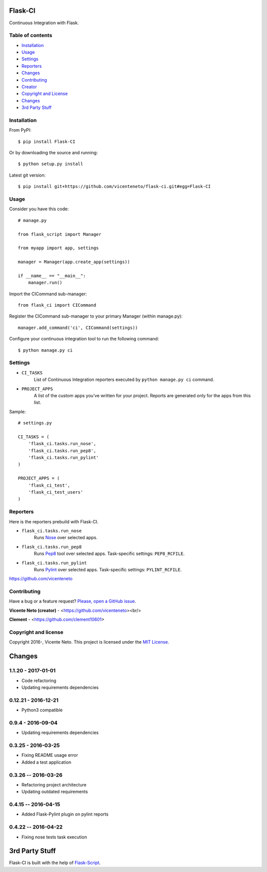 Flask-CI
========
.. image:: https://img.shields.io/pypi/v/flask-ci.svg
    :target: https://pypi.python.org/pypi/flask-ci

.. image:: https://img.shields.io/pypi/dm/flask-ci.svg
    :target: https://pypi.python.org/pypi/flask-ci

.. image:: https://travis-ci.org/vicenteneto/flask-ci.svg?branch=master
    :target: https://travis-ci.org/vicenteneto/flask-ci
    :alt: Build Status

.. image:: https://requires.io/github/vicenteneto/flask-ci/requirements.svg?branch=master
    :target: https://requires.io/github/vicenteneto/flask-ci/requirements/?branch=master
    :alt: Requirements Status

.. image:: http://img.shields.io/:status-beta-yellowgren.svg
    :target: https://pypi.python.org/pypi/flask-ci
    :alt: Status

.. image:: http://img.shields.io/:license-mit-blue.svg
    :target: https://github.com/vicenteneto/flask-ci/blob/master/LICENSE
    :alt: License

Continuous Integration with Flask.

Table of contents
-----------------
* `Installation <#installation>`_
* `Usage <#usage>`_
* `Settings <#settings>`_
* `Reporters <#reporters>`_
* `Changes <#changes>`_
* `Contributing <#contributing>`_
* `Creator <#creator>`_
* `Copyright and License <#copyright-and-license>`_
* `Changes <#changes>`_
* `3rd Party Stuff <#3rd-party-stuff>`_

Installation
------------
From PyPI::

    $ pip install Flask-CI

Or by downloading the source and running::

    $ python setup.py install

Latest git version::

    $ pip install git+https://github.com/vicenteneto/flask-ci.git#egg=Flask-CI

Usage
-----
Consider you have this code::

    # manage.py

    from flask_script import Manager

    from myapp import app, settings

    manager = Manager(app.create_app(settings))

    if __name__ == "__main__":
        manager.run()

Import the CICommand sub-manager::

    from flask_ci import CICommand

Register the CICommand sub-manager to your primary Manager (within manage.py)::

    manager.add_command('ci', CICommand(settings))

Configure your continuous integration tool to run the following command::

    $ python manage.py ci

Settings
--------
- ``CI_TASKS``
    List of Continuous Integration reporters executed by ``python manage.py ci`` command.

- ``PROJECT_APPS``
    A list of the custom apps you’ve written for your project. Reports are generated only for the apps from this list.

Sample::

    # settings.py

    CI_TASKS = (
        'flask_ci.tasks.run_nose',
        'flask_ci.tasks.run_pep8',
        'flask_ci.tasks.run_pylint'
    )

    PROJECT_APPS = (
        'flask_ci_test',
        'flask_ci_test_users'
    )

Reporters
---------
Here is the reporters prebuild with Flask-CI.

- ``flask_ci.tasks.run_nose``
    Runs `Nose <https://nose.readthedocs.org/en/latest>`_ over selected apps.

- ``flask_ci.tasks.run_pep8``
    Runs `Pep8 <http://pep8.readthedocs.org/en/latest/index.html>`_ tool over selected apps. Task-specific settings: ``PEP8_RCFILE``.

- ``flask_ci.tasks.run_pylint``
    Runs `Pylint <http://www.logilab.org/project/pylint>`_ over selected apps. Task-specific settings: ``PYLINT_RCFILE``.
https://github.com/vicenteneto

Contributing
------------
Have a bug or a feature request? `Please, open a GitHub issue <https://github.com/vicenteneto/flask-ci/issues/new>`_.

**Vicente Neto (creator)** - <https://github.com/vicenteneto><br/>

**Clement** - <https://github.com/clement10601>

Copyright and license
---------------------
Copyright 2016-, Vicente Neto. This project is licensed under the `MIT License <https://github.com/vicenteneto/flask-ci/blob/master/LICENSE>`_.


Changes
=======
1.1.20 - 2017-01-01
-------------------
- Code refactoring
- Updating requirements dependencies

0.12.21 - 2016-12-21
--------------------
- Python3 compatible

0.9.4 - 2016-09-04
------------------
- Updating requirements dependencies

0.3.25 - 2016-03-25
-------------------
- Fixing README usage error
- Added a test application

0.3.26 -- 2016-03-26
--------------------
- Refactoring project architecture
- Updating outdated requirements

0.4.15 -- 2016-04-15
--------------------
- Added Flask-Pylint plugin on pylint reports

0.4.22 -- 2016-04-22
--------------------
- Fixing nose tests task execution


3rd Party Stuff
===============
Flask-CI is built with the help of `Flask-Script <https://flask-script.readthedocs.org/en/latest/>`_.
